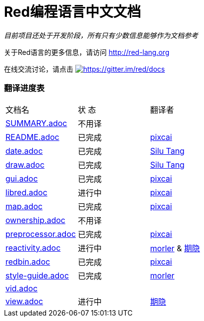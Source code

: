 = Red编程语言中文文档

_目前项目还处于开发阶段，所有只有少数信息能够作为文档参考_

关于Red语言的更多信息，请访问 http://red-lang.org

在线交流讨论，请点击 https://gitter.im/red/docs?utm_source=badge&utm_medium=badge&utm_campaign=pr-badge&utm_content=badge[image:https://badges.gitter.im/red/docs.svg[https://gitter.im/red/docs]]

=== 翻译进度表

|===
| 文档名 | 状  态 | 翻译者
| link:SUMMARY.adoc[]      |    不用译   |
| link:README.adoc[]       |    已完成   | link:https://github.com/pixcai[pixcai]
| link:date.adoc[]         |    已完成   | link:https://github.com/aa1214808834[Silu Tang]
| link:draw.adoc[]         |    已完成   | link:https://github.com/aa1214808834[Silu Tang]
| link:gui.adoc[]          |    已完成   | link:https://github.com/pixcai[pixcai]
| link:libred.adoc[]       |    进行中   | link:https://github.com/pixcai[pixcai]
| link:map.adoc[]          |    已完成   | link:https://github.com/pixcai[pixcai]
| link:ownership.adoc[]    |    不用译   |
| link:preprocessor.adoc[] |    已完成   | link:https://github.com/pixcai[pixcai]
| link:reactivity.adoc[]   | 进行中   | link:https://github.com/morler[morler] & link:https://github.com/isqwy[期隐]
| link:redbin.adoc[]       | 已完成   | link:https://github.com/pixcai[pixcai]
| link:style-guide.adoc[]  |    已完成   | link:https://github.com/morler[morler]
| link:vid.adoc[]          |            |
| link:view.adoc[]         |    进行中   | link:https://github.com/isqwy[期隐] 
|===
